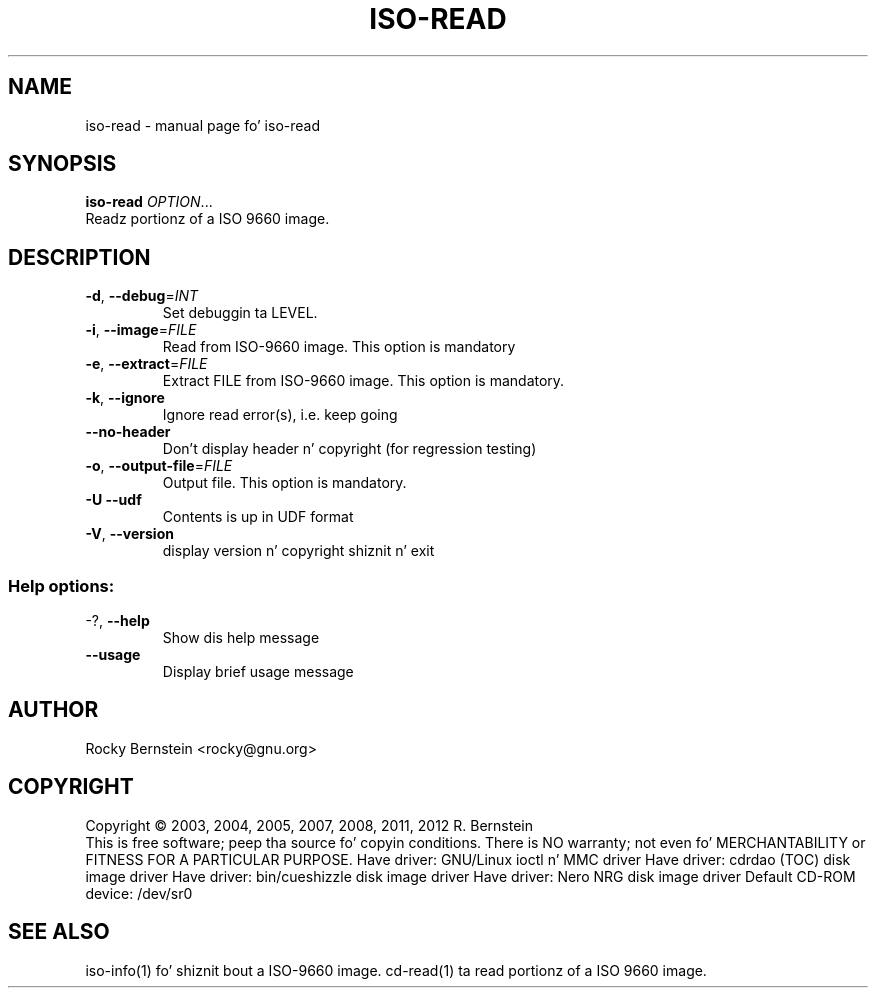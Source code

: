 .\" DO NOT MODIFY THIS FILE!  Dat shiznit was generated by help2man 1.40.4.
.TH ISO-READ "1" "October 2012" "iso-read" "User Commands"
.SH NAME
iso-read \- manual page fo' iso-read
.SH SYNOPSIS
.B iso-read
\fIOPTION\fR...
.TP
Readz portionz of a ISO 9660 image.
.SH DESCRIPTION
.TP
\fB\-d\fR, \fB\-\-debug\fR=\fIINT\fR
Set debuggin ta LEVEL.
.TP
\fB\-i\fR, \fB\-\-image\fR=\fIFILE\fR
Read from ISO\-9660 image. This option is mandatory
.TP
\fB\-e\fR, \fB\-\-extract\fR=\fIFILE\fR
Extract FILE from ISO\-9660 image. This option is
mandatory.
.TP
\fB\-k\fR, \fB\-\-ignore\fR
Ignore read error(s), i.e. keep going
.TP
\fB\-\-no\-header\fR
Don't display header n' copyright (for
regression testing)
.TP
\fB\-o\fR, \fB\-\-output\-file\fR=\fIFILE\fR
Output file. This option is mandatory.
.TP
\fB\-U\fR  \fB\-\-udf\fR
Contents is up in UDF format
.TP
\fB\-V\fR, \fB\-\-version\fR
display version n' copyright shiznit n' exit
.SS "Help options:"
.TP
\-?, \fB\-\-help\fR
Show dis help message
.TP
\fB\-\-usage\fR
Display brief usage message
.SH AUTHOR
Rocky Bernstein <rocky@gnu.org>
.SH COPYRIGHT
Copyright \(co 2003, 2004, 2005, 2007, 2008, 2011, 2012 R. Bernstein
.br
This is free software; peep tha source fo' copyin conditions.
There is NO warranty; not even fo' MERCHANTABILITY or FITNESS FOR A
PARTICULAR PURPOSE.
Have driver: GNU/Linux ioctl n' MMC driver
Have driver: cdrdao (TOC) disk image driver
Have driver: bin/cueshizzle disk image driver
Have driver: Nero NRG disk image driver
Default CD\-ROM device: /dev/sr0
.SH "SEE ALSO"
\&\f(CWiso-info(1)\fR fo' shiznit bout a ISO-9660 image.
\&\f(CWcd-read(1)\fR ta read portionz of a ISO 9660 image.
